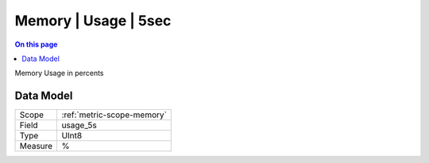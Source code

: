 .. _metric-type-memory-usage-5sec:

=====================
Memory | Usage | 5sec
=====================
.. contents:: On this page
    :local:
    :backlinks: none
    :depth: 1
    :class: singlecol

Memory Usage in percents

Data Model
----------

======= ==================================================
Scope   :ref:`metric-scope-memory`
Field   usage_5s
Type    UInt8
Measure %
======= ==================================================
